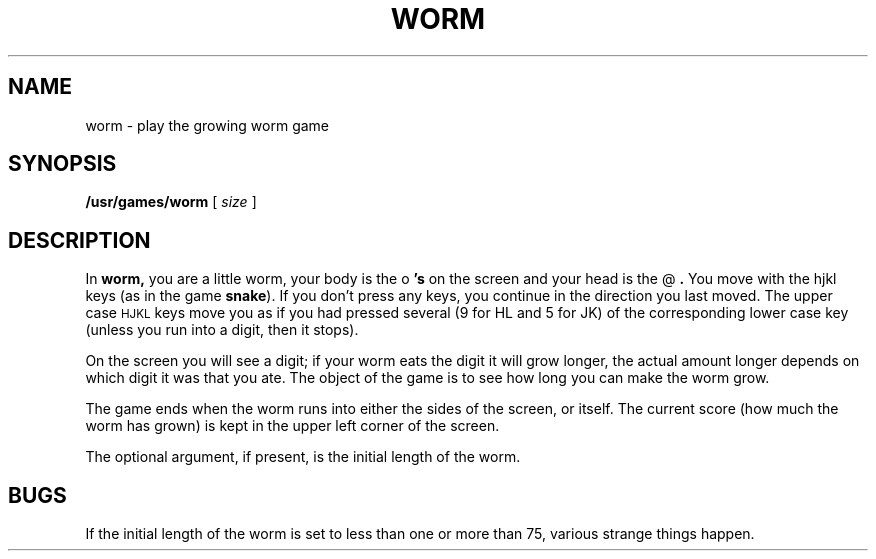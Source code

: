 .\" @(#)worm.6 1.1 92/07/30 SMI; from UCB 4.2
.TH WORM 6 "16 February 1988"
.SH NAME
worm \- play the growing worm game
.SH SYNOPSIS
.B /usr/games/worm
[
.I size
]
.SH DESCRIPTION
.IX  "worm command"  ""  "\fLworm\fP \(em growing worm game"
.LP
In
.B worm,
you are a little worm, your body is the
.RB " o "'s 
on the screen
and your head is the
.RB " @ ". 
You move with the hjkl keys (as in the game
.BR snake ). 
If you don't press any keys, you continue in the direction you
last moved.  The upper case 
.SM HJKL 
keys move
you as if you had pressed
several (9 for HL and 5 for JK) of the
corresponding lower case key
(unless you run into a digit, then it stops).
.LP
On the screen you will see a digit; if
your worm eats the digit it will
grow longer, the actual amount longer depends
on which digit it was
that you ate.  The object of the game is to
see how long you can make
the worm grow.
.LP
The game ends when the worm runs into either
the sides of the screen,
or itself.  The current score (how much the
worm has grown) is kept in
the upper left corner of the screen.
.LP
The optional argument, if present, is the initial length of the worm.
.SH BUGS
.LP
If the initial length of the worm is set
to less than one or more
than 75, various strange things happen.
